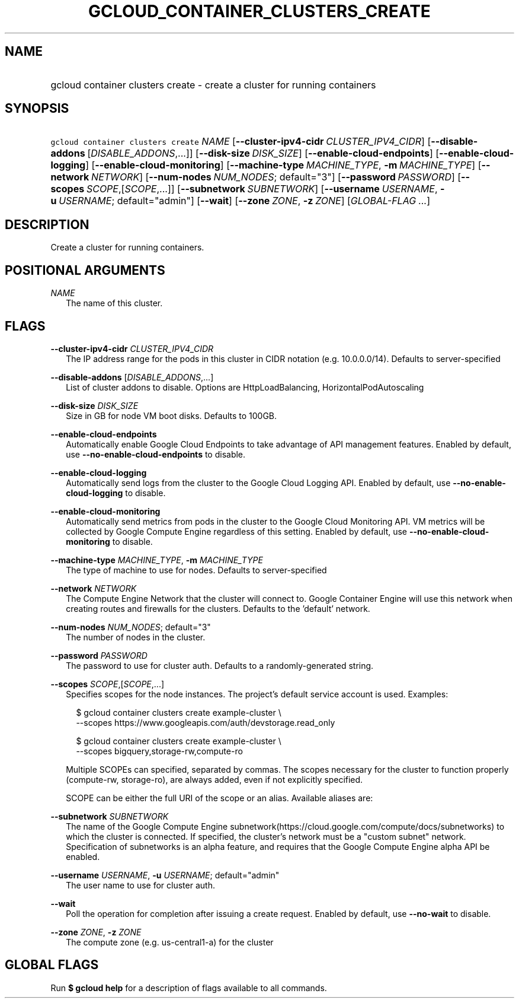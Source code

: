 
.TH "GCLOUD_CONTAINER_CLUSTERS_CREATE" 1



.SH "NAME"
.HP
gcloud container clusters create \- create a cluster for running containers



.SH "SYNOPSIS"
.HP
\f5gcloud container clusters create\fR \fINAME\fR [\fB\-\-cluster\-ipv4\-cidr\fR\ \fICLUSTER_IPV4_CIDR\fR] [\fB\-\-disable\-addons\fR\ [\fIDISABLE_ADDONS\fR,...]] [\fB\-\-disk\-size\fR\ \fIDISK_SIZE\fR] [\fB\-\-enable\-cloud\-endpoints\fR] [\fB\-\-enable\-cloud\-logging\fR] [\fB\-\-enable\-cloud\-monitoring\fR] [\fB\-\-machine\-type\fR\ \fIMACHINE_TYPE\fR,\ \fB\-m\fR\ \fIMACHINE_TYPE\fR] [\fB\-\-network\fR\ \fINETWORK\fR] [\fB\-\-num\-nodes\fR\ \fINUM_NODES\fR;\ default="3"] [\fB\-\-password\fR\ \fIPASSWORD\fR] [\fB\-\-scopes\fR\ \fISCOPE\fR,[\fISCOPE\fR,...]] [\fB\-\-subnetwork\fR\ \fISUBNETWORK\fR] [\fB\-\-username\fR\ \fIUSERNAME\fR,\ \fB\-u\fR\ \fIUSERNAME\fR;\ default="admin"] [\fB\-\-wait\fR] [\fB\-\-zone\fR\ \fIZONE\fR,\ \fB\-z\fR\ \fIZONE\fR] [\fIGLOBAL\-FLAG\ ...\fR]


.SH "DESCRIPTION"

Create a cluster for running containers.



.SH "POSITIONAL ARGUMENTS"

\fINAME\fR
.RS 2m
The name of this cluster.


.RE

.SH "FLAGS"

\fB\-\-cluster\-ipv4\-cidr\fR \fICLUSTER_IPV4_CIDR\fR
.RS 2m
The IP address range for the pods in this cluster in CIDR notation (e.g.
10.0.0.0/14). Defaults to server\-specified

.RE
\fB\-\-disable\-addons\fR [\fIDISABLE_ADDONS\fR,...]
.RS 2m
List of cluster addons to disable. Options are HttpLoadBalancing,
HorizontalPodAutoscaling

.RE
\fB\-\-disk\-size\fR \fIDISK_SIZE\fR
.RS 2m
Size in GB for node VM boot disks. Defaults to 100GB.

.RE
\fB\-\-enable\-cloud\-endpoints\fR
.RS 2m
Automatically enable Google Cloud Endpoints to take advantage of API management
features. Enabled by default, use \fB\-\-no\-enable\-cloud\-endpoints\fR to
disable.

.RE
\fB\-\-enable\-cloud\-logging\fR
.RS 2m
Automatically send logs from the cluster to the Google Cloud Logging API.
Enabled by default, use \fB\-\-no\-enable\-cloud\-logging\fR to disable.

.RE
\fB\-\-enable\-cloud\-monitoring\fR
.RS 2m
Automatically send metrics from pods in the cluster to the Google Cloud
Monitoring API. VM metrics will be collected by Google Compute Engine regardless
of this setting. Enabled by default, use \fB\-\-no\-enable\-cloud\-monitoring\fR
to disable.

.RE
\fB\-\-machine\-type\fR \fIMACHINE_TYPE\fR, \fB\-m\fR \fIMACHINE_TYPE\fR
.RS 2m
The type of machine to use for nodes. Defaults to server\-specified

.RE
\fB\-\-network\fR \fINETWORK\fR
.RS 2m
The Compute Engine Network that the cluster will connect to. Google Container
Engine will use this network when creating routes and firewalls for the
clusters. Defaults to the 'default' network.

.RE
\fB\-\-num\-nodes\fR \fINUM_NODES\fR; default="3"
.RS 2m
The number of nodes in the cluster.

.RE
\fB\-\-password\fR \fIPASSWORD\fR
.RS 2m
The password to use for cluster auth. Defaults to a randomly\-generated string.

.RE
\fB\-\-scopes\fR \fISCOPE\fR,[\fISCOPE\fR,...]
.RS 2m
Specifies scopes for the node instances. The project's default service account
is used. Examples:

.RS 2m
$ gcloud container clusters create example\-cluster \e
    \-\-scopes https://www.googleapis.com/auth/devstorage.read_only
.RE

.RS 2m
$ gcloud container clusters create example\-cluster \e
    \-\-scopes bigquery,storage\-rw,compute\-ro
.RE

Multiple SCOPEs can specified, separated by commas. The scopes necessary for the
cluster to function properly (compute\-rw, storage\-ro), are always added, even
if not explicitly specified.

SCOPE can be either the full URI of the scope or an alias. Available aliases
are:


.TS
tab(,);
lB lB
l l.
Alias,URI
bigquery,https://www.googleapis.com/auth/bigquery
cloud\-platform,https://www.googleapis.com/auth/cloud\-platform
compute\-ro,https://www.googleapis.com/auth/compute.readonly
compute\-rw,https://www.googleapis.com/auth/compute
datastore,https://www.googleapis.com/auth/datastore
logging\-write,https://www.googleapis.com/auth/logging.write
monitoring,https://www.googleapis.com/auth/monitoring
monitoring\-write,https://www.googleapis.com/auth/monitoring.write
service\-control,https://www.googleapis.com/auth/servicecontrol
service\-management,https://www.googleapis.com/auth/service.management
sql,https://www.googleapis.com/auth/sqlservice
sql\-admin,https://www.googleapis.com/auth/sqlservice.admin
storage\-full,https://www.googleapis.com/auth/devstorage.full_control
storage\-ro,https://www.googleapis.com/auth/devstorage.read_only
storage\-rw,https://www.googleapis.com/auth/devstorage.read_write
taskqueue,https://www.googleapis.com/auth/taskqueue
useraccounts\-ro,https://www.googleapis.com/auth/cloud.useraccounts.readonly
useraccounts\-rw,https://www.googleapis.com/auth/cloud.useraccounts
userinfo\-email,https://www.googleapis.com/auth/userinfo.email
.TE


.RE
\fB\-\-subnetwork\fR \fISUBNETWORK\fR
.RS 2m
The name of the Google Compute Engine
subnetwork(https://cloud.google.com/compute/docs/subnetworks) to which the
cluster is connected. If specified, the cluster's network must be a "custom
subnet" network. Specification of subnetworks is an alpha feature, and requires
that the Google Compute Engine alpha API be enabled.

.RE
\fB\-\-username\fR \fIUSERNAME\fR, \fB\-u\fR \fIUSERNAME\fR; default="admin"
.RS 2m
The user name to use for cluster auth.

.RE
\fB\-\-wait\fR
.RS 2m
Poll the operation for completion after issuing a create request. Enabled by
default, use \fB\-\-no\-wait\fR to disable.

.RE
\fB\-\-zone\fR \fIZONE\fR, \fB\-z\fR \fIZONE\fR
.RS 2m
The compute zone (e.g. us\-central1\-a) for the cluster


.RE

.SH "GLOBAL FLAGS"

Run \fB$ gcloud help\fR for a description of flags available to all commands.
